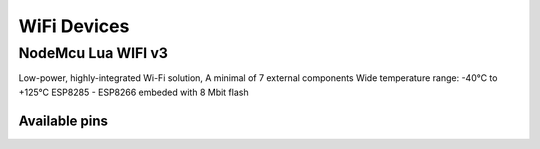 
============
WiFi Devices
============


NodeMcu Lua WIFI v3
===================

Low-power, highly-integrated Wi-Fi solution, A minimal of 7 external
components Wide temperature range: -40°C to +125°C ESP8285 - ESP8266 embeded
with 8 Mbit flash

.. figure:: /_static/img/device/nodemcu.jpg
   :scale: 50 %
   :align: center

Available pins
--------------

.. image :: /_static/img/pinout/nodemcu.jpg
   :scale: 50 %
   :align: center
